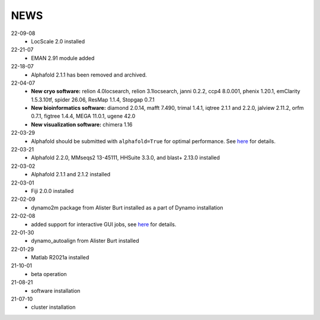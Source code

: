 ====
NEWS
====

22-09-08
  * LocScale 2.0 installed
22-21-07
  * EMAN 2.91 module added
22-18-07
  * Alphafold 2.1.1 has been removed and archived.
22-04-07
  * **New cryo software:** relion 4.0locsearch, relion 3.1locsearch, janni 0.2.2, ccp4 8.0.001, phenix 1.20.1, emClarity 1.5.3.10tf, spider 26.06, ResMap 1.1.4, Stopgap 0.7.1
  * **New bioinformatics software:** diamond 2.0.14, mafft 7.490, trimal 1.4.1, iqtree 2.1.1 and 2.2.0, jalview 2.11.2, orfm 0.7.1, figtree 1.4.4, MEGA 11.0.1, ugene 42.0
  * **New visualization software:** chimera 1.16
22-03-29
  * Alphafold should be submitted with ``alphafold=True`` for optimal performance. See `here <./Software/alphafold.html>`_ for details.
22-03-21
  * Alphafold 2.2.0, MMseqs2 13-45111, HHSuite 3.3.0, and  blast+ 2.13.0 installed
22-03-02
  * Alphafold 2.1.1 and 2.1.2 installed 
22-03-01
  * Fiji 2.0.0 installed
22-02-09
  * dynamo2m package from Alister Burt installed as a part of Dynamo installation
22-02-08
  * added support for interactive GUI jobs, see `here <./General/Usage.html>`_ for details.
22-01-30
  * dynamo_autoalign from Alister Burt installed
22-01-29
  * Matlab R2021a installed
21-10-01
  * beta operation
21-08-21
  * software installation
21-07-10
  * cluster installation
